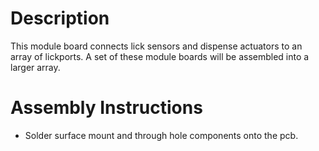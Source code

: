 * Header                                                           :noexport:

  #+MACRO: name lickport_array_module
  #+MACRO: version 1.1
  #+MACRO: license Open-Source Hardware
  #+MACRO: url https://github.com/janelia-kicad/lickport_array_module
  #+AUTHOR: Peter Polidoro
  #+EMAIL: peter@polidoro.io

* Description

  This module board connects lick sensors and dispense actuators to an array of
  lickports. A set of these module boards will be assembled into a larger array.

* Assembly Instructions

  - Solder surface mount and through hole components onto the pcb.
